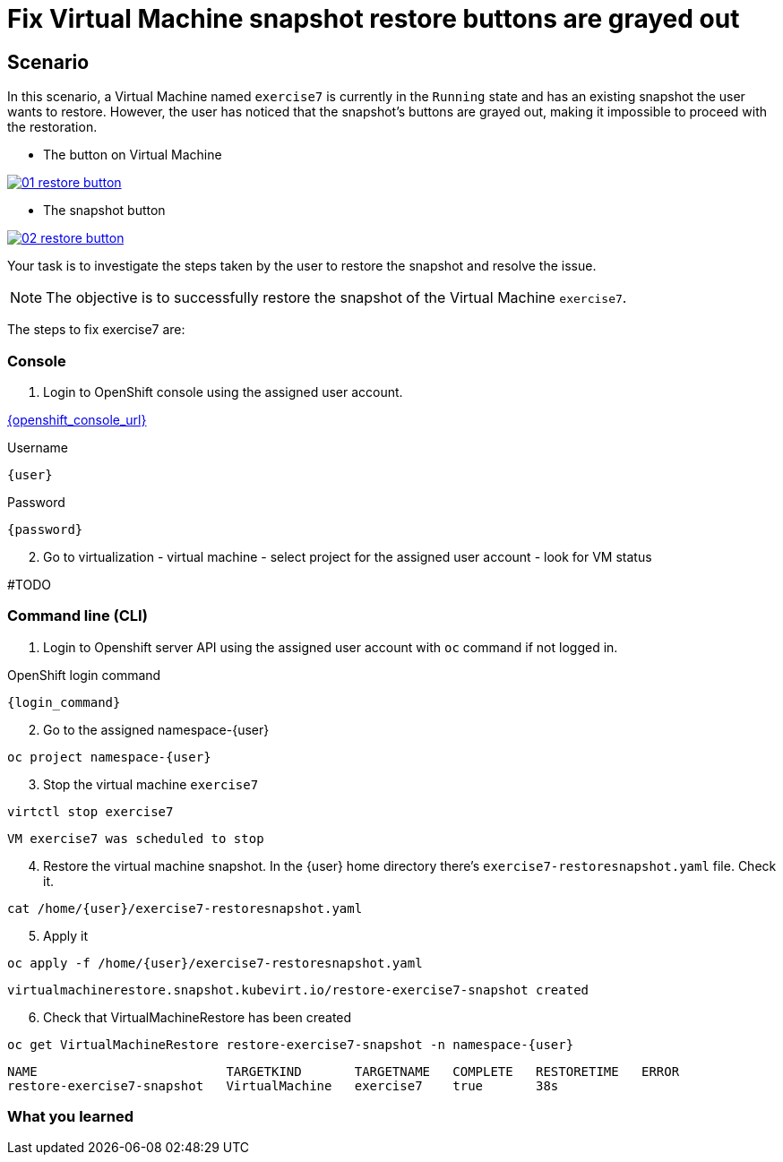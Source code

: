 [#fix]
= Fix Virtual Machine snapshot restore buttons are grayed out

== Scenario

In this scenario, a Virtual Machine named `exercise7` is currently in the `Running` state and has an existing snapshot the user wants to restore. However, the user has noticed that the snapshot's buttons are grayed out, making it impossible to proceed with the restoration.

- The button on Virtual Machine

++++
<a href="_images/exercise7/01-restore-button.png" target="_blank" class="popup">
++++
image::exercise7/01-restore-button.png[]
++++
</a>
++++

- The snapshot button

++++
<a href="_images/exercise7/02-restore-button.png" target="_blank" class="popup">
++++
image::exercise7/02-restore-button.png[]
++++
</a>
++++

Your task is to investigate the steps taken by the user to restore the snapshot and resolve the issue.

NOTE: The objective is to successfully restore the snapshot of the Virtual Machine `exercise7`.


The steps to fix exercise7 are:

=== Console

1. Login to OpenShift console using the assigned user account.

link:{openshift_console_url}[{openshift_console_url}^]

.Username
[source,sh,role=execute,subs="attributes"]
----
{user}
----

.Password
[source,sh,role=execute,subs="attributes"]
----
{password}
----

[start=2]
2. Go to virtualization - virtual machine - select project for the assigned user account - look for VM status

#TODO

=== Command line (CLI)

1. Login to Openshift server API using the assigned user account with `oc` command if not logged in.

.OpenShift login command
[source,sh,role=execute,subs="attributes"]
----
{login_command}
----

[start=2]
2. Go to the assigned namespace-{user}

[source,sh,role=execute,subs="attributes"]
----
oc project namespace-{user}
----

[start=3]
3. Stop the virtual machine `exercise7`

[source,sh,role=execute,subs="attributes"]
----
virtctl stop exercise7
----

[source]
----
VM exercise7 was scheduled to stop
----

[start=4]
4. Restore the virtual machine snapshot. In the {user} home directory there's `exercise7-restoresnapshot.yaml` file. Check it.

[source,sh,role=execute,subs="attributes"]
----
cat /home/{user}/exercise7-restoresnapshot.yaml
----

[start=5]
5. Apply it 

[source,sh,role=execute,subs="attributes"]
----
oc apply -f /home/{user}/exercise7-restoresnapshot.yaml
----

[source]
----
virtualmachinerestore.snapshot.kubevirt.io/restore-exercise7-snapshot created
----

[start=6]
6. Check that VirtualMachineRestore has been created

[source,sh,role=execute,subs="attributes"]
----
oc get VirtualMachineRestore restore-exercise7-snapshot -n namespace-{user}
----

[source]
----
NAME                         TARGETKIND       TARGETNAME   COMPLETE   RESTORETIME   ERROR
restore-exercise7-snapshot   VirtualMachine   exercise7    true       38s
----

=== What you learned
